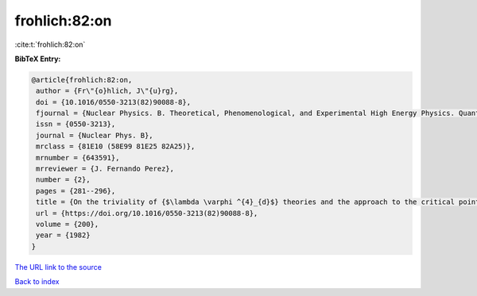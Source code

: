 frohlich:82:on
==============

:cite:t:`frohlich:82:on`

**BibTeX Entry:**

.. code-block:: bibtex

   @article{frohlich:82:on,
    author = {Fr\"{o}hlich, J\"{u}rg},
    doi = {10.1016/0550-3213(82)90088-8},
    fjournal = {Nuclear Physics. B. Theoretical, Phenomenological, and Experimental High Energy Physics. Quantum Field Theory and Statistical Systems},
    issn = {0550-3213},
    journal = {Nuclear Phys. B},
    mrclass = {81E10 (58E99 81E25 82A25)},
    mrnumber = {643591},
    mrreviewer = {J. Fernando Perez},
    number = {2},
    pages = {281--296},
    title = {On the triviality of {$\lambda \varphi ^{4}_{d}$} theories and the approach to the critical point in {$d{>atop (---)}4$} dimensions},
    url = {https://doi.org/10.1016/0550-3213(82)90088-8},
    volume = {200},
    year = {1982}
   }
`The URL link to the source <ttps://doi.org/10.1016/0550-3213(82)90088-8}>`_


`Back to index <../By-Cite-Keys.html>`_
